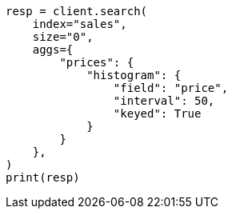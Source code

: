 // This file is autogenerated, DO NOT EDIT
// aggregations/bucket/histogram-aggregation.asciidoc:248

[source, python]
----
resp = client.search(
    index="sales",
    size="0",
    aggs={
        "prices": {
            "histogram": {
                "field": "price",
                "interval": 50,
                "keyed": True
            }
        }
    },
)
print(resp)
----
